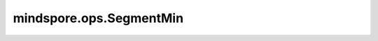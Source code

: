 mindspore.ops.SegmentMin
=========================

.. py:class:: mindspore.ops.SegmentMin

    计算Tensor中每个分段的最小值。

    具体来说，生成一个新的Tensor `output` ，满足 :math:`output_i=min_j(input\_x_j)` ，其
    中最小值在满足 :math:`segment\_ids[j] == i` 这个条件的所有的 `j` 对应的元素中取得。
    如果一个分段中没有元素，则输出Tensor中相应的元素将被设置为零：:math:`output[i] = 0`。

    输入：
        - **input_x** (Tensor) - 输入Tensor。数据类型为实数且秩不小于1的输入Tensor。
        - **segment_ids** (Tensor) - 数据类型为为int32或int64的一维Tensor。Tensor的大小必须等于 `input_x` 的shape的第一维。其值必须按升序排序，不需要覆盖所有有效值范围内的值，但必须是正整数。只允许常量值。

    输出：
        Tensor，其数据类型和shape维度与 `input_x` 相同。shape的第一个维度等于 `segment_ids` 最后一个元素的值加1，其他维度与 `input_x` 一致。

    异常：
        - **TypeError** - 如果 `input_x` 不是Tensor。
        - **TypeError** - 如果 `segment_ids` 不是Tensor。
        - **TypeError** - 如果 `input_x` 的数据类型不支持。
        - **TypeError** - 如果 `segment_ids` 的数据类型不支持。
        - **ValueError** - 如果 `input_x` 的秩小于1。
        - **ValueError** - 如果 `segment_ids` 的秩不等于1。
        - **ValueError** - 如果 `segment_ids` 的长度不等于 `input_x` shape第一维的大小。
        - **ValueError** - 如果 `segment_ids` 含有负数。
        - **ValueError** - 如果 `segment_ids` 不是升序排列。
